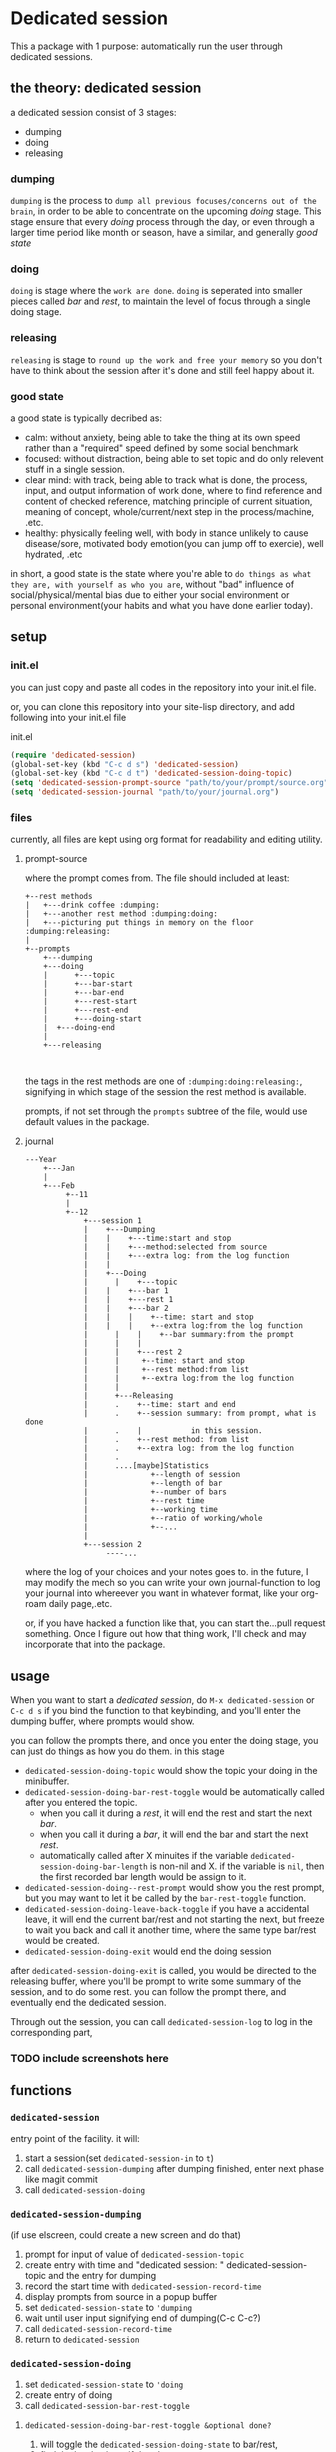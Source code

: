 * Dedicated session
This a package with 1 purpose: automatically run the user through dedicated sessions.
** the theory: dedicated session
a dedicated session consist of 3 stages:
+ dumping
+ doing
+ releasing
*** dumping
=dumping= is the process to =dump all previous focuses/concerns out of the brain=, in order to be able to concentrate on the upcoming [[doing]] stage. This stage ensure that every [[doing]] process through the day, or even through a larger time period like month or season, have a similar, and generally [[good state]]
*** doing
=doing= is stage where the =work are done=.
=doing= is seperated into smaller pieces called [[bar]] and [[rest]], to maintain the level of focus through a single doing stage.
*** releasing
=releasing= is stage to =round up the work and free your memory= so you don't have to think about the session after it's done and still feel happy about it.

*** good state
a good state is typically decribed as:
+ calm: without anxiety, being able to take the thing at its own speed rather than a "required" speed defined by some social benchmark
+ focused: without distraction, being able to set topic and do only relevent stuff in a single session.
+ clear mind: with track, being able to track what is done, the process, input, and output information of work done, where to find reference and content of checked reference, matching principle of current situation, meaning of concept, whole/current/next step in the process/machine, .etc.
+ healthy: physically feeling well, with body in stance unlikely to cause disease/sore, motivated body emotion(you can jump off to exercie), well hydrated, .etc

in short, a good state is the state where you're able to =do things as what they are, with yourself as who you are=, without "bad" influence of social/physical/mental bias due to either your social environment or personal environment(your habits and what you have done earlier today).
** setup

*** init.el
you can just copy and paste all codes in the repository into your init.el file.

or, you can clone this repository into your site-lisp directory, and add following into your init.el file
#+caption:init.el
#+begin_src emacs-lisp
  (require 'dedicated-session)
  (global-set-key (kbd "C-c d s") 'dedicated-session)
  (global-set-key (kbd "C-c d t") 'dedicated-session-doing-topic)
  (setq 'dedicated-session-prompt-source "path/to/your/prompt/source.org")
  (setq 'dedicated-session-journal "path/to/your/journal.org")
#+end_src
*** files
currently, all files are kept using org format for readability and editing utility.
**** prompt-source
where the prompt comes from. The file should included at least:
#+begin_src ditaa
  +--rest methods
  |   +---drink coffee :dumping:
  |   +---another rest method :dumping:doing:
  |   +---picturing put things in memory on the floor :dumping:releasing:
  |
  +--prompts       
      +---dumping
      +---doing
      | 	 +---topic
      |  	 +---bar-start
      | 	 +---bar-end
      | 	 +---rest-start
      | 	 +---rest-end
      | 	 +---doing-start
      |	 +---doing-end
      |
      +---releasing
               
            
#+end_src
the tags in the rest methods are one of =:dumping:doing:releasing:=, signifying in which stage of the session the rest method is available.

prompts, if not set through the =prompts= subtree of the file, would use default values in the package.
**** journal
#+begin_src ditaa
  ---Year	
      +---Jan   
      |	      															
      +---Feb   
           +--11
           |
           +--12
               +---session 1
               |    +---Dumping
               |    |    +---time:start and stop
               |    |    +---method:selected from source
               |    |    +---extra log: from the log function
               |    |
               |    +---Doing
               | 	  |    +---topic
               |    |    +---bar 1
               |    |    +---rest 1
               |    |    +---bar 2
               |    |    |    +--time: start and stop
               |    |    |    +--extra log:from the log function
               | 	  |    |    +--bar summary:from the prompt
               | 	  |    |
               | 	  |    +---rest 2
               |	  |	    +--time: start and stop
               |	  |	    +--rest method:from list
               |	  |	    +--extra log:from the log function
               |	  |
               |	  +---Releasing
               |	  .    +--time: start and end
               |	  .    +--session summary: from prompt, what is done
               |	  .    |		   in this session.
               |	  .    +--rest method: from list
               |	  .    +--extra log: from the log function
               |	  .
               |	  ....[maybe]Statistics
               |		      +--length of session
               |		      +--length of bar
               |		      +--number of bars
               |		      +--rest time
               |		      +--working time
               |		      +--ratio of working/whole
               |		      +--...
               |
               +---session 2
                    ----...
#+end_src
where the log of your choices and your notes goes to.
in the future, I may modify the mech so you can write your own journal-function to log your journal into whereever you want in whatever format, like your org-roam daily page,.etc.

or, if you have hacked a function like that, you can start the...pull request something. Once I figure out how that thing work, I'll check and may incorporate that into the package.
** usage
When you want to start a [[*the theory: dedicated session][dedicated session]], do ~M-x dedicated-session~ or ~C-c d s~ if you bind the function to that keybinding, and you'll enter the dumping buffer, where prompts would show.

you can follow the prompts there, and once you enter the doing stage, you can just do things as how you do them. in this stage
+ ~dedicated-session-doing-topic~ would show the topic your doing in the minibuffer.
+ ~dedicated-session-doing-bar-rest-toggle~ would be automatically called after you entered the topic.
  + when you call it during a [[rest]], it will end the rest and start the next [[bar]].
  + when you call it during a [[bar]], it will end the bar and start the next [[rest]].
  + automatically called after X minuites if the variable ~dedicated-session-doing-bar-length~ is non-nil and X. if the variable is ~nil~, then the first recorded bar length would be assign to it.
+ ~dedicated-session-doing--rest-prompt~ would show you the rest prompt, but you may want to let it be called by the ~bar-rest-toggle~ function.
+ ~dedicated-session-doing-leave-back-toggle~ if you have a accidental leave, it will end the current bar/rest and not starting the next, but freeze to wait you back and call it another time, where the same type bar/rest would be created.
+ ~dedicated-session-doing-exit~ would end the doing session

after ~dedicated-session-doing-exit~ is called, you would be directed to the releasing buffer, where you'll be prompt to write some summary of the session, and to do some rest. you can follow the prompt there, and eventually end the dedicated session.

Through out the session, you can call ~dedicated-session-log~ to log in the corresponding part, 
*** TODO include screenshots here
** functions
*** ~dedicated-session~
entry point of the facility. it will:
1. start a session(set ~dedicated-session-in~ to ~t~)
2. call ~dedicated-session-dumping~
   after dumping finished, enter next phase like magit commit
3. call ~dedicated-session-doing~
*** ~dedicated-session-dumping~
(if use elscreen, could create a new screen and do that)
1. prompt for input of value of ~dedicated-session-topic~
2. create entry with time and "dedicated session: " dedicated-session-topic and the entry for dumping
3. record the start time with ~dedicated-session-record-time~
4. display prompts from source in a popup buffer
5. set ~dedicated-session-state~ to ~'dumping~
6. wait until user input signifying end of dumping(C-c C-c?)
7. call  ~dedicated-session-record-time~
8. return to ~dedicated-session~
*** ~dedicated-session-doing~
1. set ~dedicated-session-state~ to ~'doing~
2. create entry of doing
3. call ~dedicated-session-bar-rest-toggle~
**** ~dedicated-session-doing-bar-rest-toggle &optional done?~
1. will toggle the ~dedicated-session-doing-state~ to bar/rest,
2. find the last bar/rest. if there's none, create one
3. call ~dedicated-session-record-time~,
4. if ~done?~ is ture, meaning it's called by ~dedicated-session-releasing~, that the doing stage is done, so no new insert. and return.
5. otherwise,
   1. create new rest/bar entry,
   2. call ~dedicated-session-record-time~,
   3. if it's a bar, message "bar no.X starting"
   4. if it's a rest, call ~dedicated-session-doing--rest-prompt~
   5. return
**** ~dedicated-session-doing--rest-prompt~
1. start a new org buffer
2. insert content from ~dedicated-session-rest-collect~
3. popup a window, and give it the buffer
4. wait for user input to call ~dedicated-session-doing-bar-rest-toggle~ and return
****  ~dedicated-session-rest-collect~
1. go to the source file
2. filter rest methods with the ~dedicated-session-state~ as tags
3. return the filtered rest methods 
*** ~dedicated-session-releasing~
manualy called.
1. call ~dedicated-session-bar-rest-toggle t~, to end the last bar/rest
2. call ~dedicated-session-releasing-free~
**** ~dedicated-session-releasing-free~
1. open a capture buffer just like magit commit
2. prompt for summary log
3. after recieving C-c C-c, goto the journal file buffer, create the releasing heading and save the log in journal
4. prompt for rest with methods returned by ~dedicated-session-rest-collect 'releasing~
5. after recieving C-c C-c, meaning that the rest ended, set ~dedicated-session-state~ to nil
6. message dedicated session of ~dedicated-session-topic~ ended
7. set ~dedicated-session-doing-topic~ nil
*** ~dedicated-session-log~
this function log notes in the corresponding entry in the journal file
1. display a capture buffer
2. after recieving C-c C-c, goto journal file buffer, create an entry under the ~logs~ (if it's not present, create one) with heading at (current time - start - time), and insert the note under that entry.
** roadmap
+ [ ] enable customize journal function

